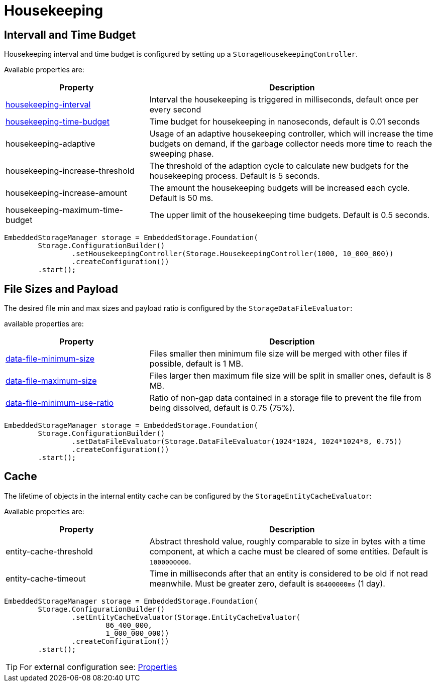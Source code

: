 = Housekeeping

== Intervall and Time Budget

Housekeeping interval and time budget is configured by setting up a `StorageHousekeepingController`.

Available properties are:

[options="header",cols="1,2"]
|===
|Property   
|Description   
//-------------
|xref:configuration/properties.adoc#housekeeping-interval[housekeeping-interval]
|Interval the housekeeping is triggered in milliseconds, default once per every second

|xref:configuration/properties.adoc#housekeeping-time-budget[housekeeping-time-budget]
|Time budget for housekeeping in nanoseconds, default is 0.01 seconds

|housekeeping-adaptive
|Usage of an adaptive housekeeping controller, which will increase the time budgets on demand, if the garbage collector needs more time to reach the sweeping phase.

|housekeeping-increase-threshold
|The threshold of the adaption cycle to calculate new budgets for the housekeeping process. Default is 5 seconds.

|housekeeping-increase-amount
|The amount the housekeeping budgets will be increased each cycle. Default is 50 ms.

|housekeeping-maximum-time-budget
|The upper limit of the housekeeping time budgets. Default is 0.5 seconds.
|===

[source, java]
----
EmbeddedStorageManager storage = EmbeddedStorage.Foundation(
	Storage.ConfigurationBuilder()
		.setHousekeepingController(Storage.HousekeepingController(1000, 10_000_000))
		.createConfiguration())
	.start();
----

[#storage-data-file-evaluator]
== File Sizes and Payload

The desired file min and max sizes and payload ratio is configured by the `StorageDataFileEvaluator`:

available properties are:

[options="header",cols="1,2"]
|===
|Property   
|Description   
//-------------
|xref:configuration/properties.adoc#data-file-minimum-size[data-file-minimum-size]
|Files smaller then minimum file size will be merged with other files if possible, default is 1 MB.

|xref:configuration/properties.adoc#data-file-maximum-size[data-file-maximum-size]
|Files larger then maximum file size will be split in smaller ones, default is 8 MB.

|xref:configuration/properties.adoc#data-file-minimum-use-ratio[data-file-minimum-use-ratio]
|Ratio of non-gap data contained in a storage file to prevent the file from being dissolved, default is 0.75 (75%).
|===

[source, java]
----
EmbeddedStorageManager storage = EmbeddedStorage.Foundation(
	Storage.ConfigurationBuilder()
		.setDataFileEvaluator(Storage.DataFileEvaluator(1024*1024, 1024*1024*8, 0.75))
		.createConfiguration())
	.start();
----

== Cache

The lifetime of objects in the internal entity cache can be configured by the `StorageEntityCacheEvaluator`:

Available properties are:

[options="header",cols="1,2"]
|===
|Property   
|Description   
//-------------
|entity-cache-threshold
|Abstract threshold value, roughly comparable to size in bytes with a time component, at which a cache must be cleared of some entities. Default is `1000000000`.

|entity-cache-timeout
|Time in milliseconds after that an entity is considered to be old if not read meanwhile. Must be greater zero, default is `86400000ms` (1 day).
|===

[source, java]
----
EmbeddedStorageManager storage = EmbeddedStorage.Foundation(
	Storage.ConfigurationBuilder()
		.setEntityCacheEvaluator(Storage.EntityCacheEvaluator(
			86_400_000,
			1_000_000_000))
		.createConfiguration())
	.start();
----

TIP: For external configuration see: xref:configuration/properties.adoc[Properties]
